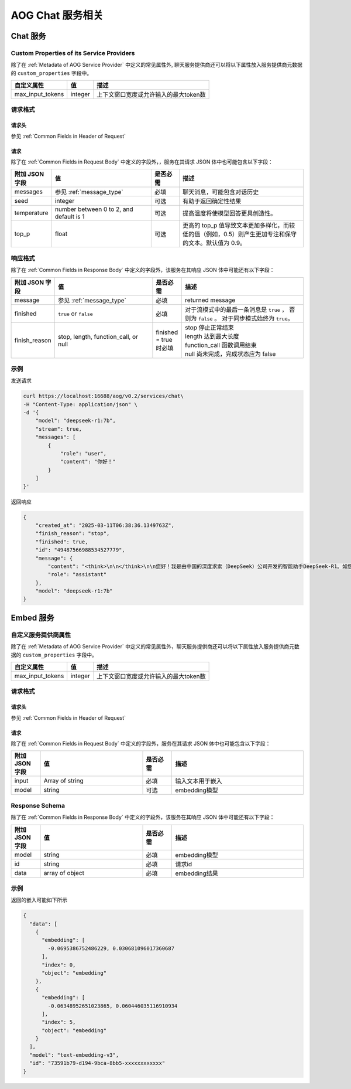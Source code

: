 ===================================
AOG Chat 服务相关
===================================

Chat 服务
=====================

.. _`custom_properties_chat`:

Custom Properties of its Service Providers
--------------------------------------------

除了在 :ref:`Metadata of AOG Service
Provider` 中定义的常见属性外, 聊天服务提供商还可以将以下属性放入服务提供商元数据的 ``custom_properties`` 字段中。

.. list-table::
   :header-rows: 1

   * - 自定义属性
     - 值
     - 描述
   * - max_input_tokens
     - integer
     - 上下文窗口宽度或允许输入的最大token数

请求格式
--------------------------------------------

.. _`header_chat`:

请求头
___________

参见 :ref:`Common Fields in Header of Request`


.. _`request_chat`:

请求
______________

除了在 :ref:`Common Fields in Request Body` 中定义的字段外，，服务在其请求 JSON 体中也可能包含以下字段：

.. list-table::
   :header-rows: 1
   :widths: 10 35 10 45

   * - 附加 JSON 字段
     - 值
     - 是否必需
     - 描述
   * - messages
     - 参见 :ref:`message_type`
     - 必填
     - 聊天消息，可能包含对话历史
   * - seed
     - integer
     - 可选
     - 有助于返回确定性结果
   * - temperature
     - number between 0 to 2, and default is 1
     - 可选
     - 提高温度将使模型回答更具创造性。
   * - top_p
     - float
     - 可选
     - 更高的 top_p 值导致文本更加多样化，而较低的值（例如，0.5）则产生更加专注和保守的文本。默认值为 0.9。

.. _`response_chat`:

响应格式
--------------------------------------------

除了在 :ref:`Common Fields in Response Body` 中定义的字段外，该服务在其响应 JSON 体中可能还有以下字段：

.. list-table::
   :header-rows: 1
   :widths: 10 35 10 45

   * - 附加 JSON 字段
     - 值
     - 是否必需
     - 描述
   * - message
     - 参见 :ref:`message_type`
     - 必填
     - returned message
   * - finished
     - ``true`` or ``false``
     - 必填
     - 对于流模式中的最后一条消息是 ``true`` ， 否则为 ``false`` 。
       对于同步模式始终为 ``true``。
   * - finish_reason
     - stop, length, function_call, or null
     - finished = true 时必填
     - | stop 停止正常结束
       | length 达到最大长度
       | function_call 函数调用结束
       | null 尚未完成，完成状态应为 false


示例
--------------

发送请求

.. code-block:: shell

    curl https://localhost:16688/aog/v0.2/services/chat\
    -H "Content-Type: application/json" \
    -d '{
        "model": "deepseek-r1:7b",
        "stream": true,
        "messages": [
            {
                "role": "user",
                "content": "你好！"
            }
        ]
    }'

返回响应

.. code-block:: json

    {
        "created_at": "2025-03-11T06:38:36.1349763Z",
        "finish_reason": "stop",
        "finished": true,
        "id": "49487566988534527779",
        "message": {
            "content": "<think>\n\n</think>\n\n您好！我是由中国的深度求索（DeepSeek）公司开发的智能助手DeepSeek-R1。如您有任何任何问题，我会尽我所能为您提供帮助。",
            "role": "assistant"
        },
        "model": "deepseek-r1:7b"
    }



Embed 服务
=====================


自定义服务提供商属性
--------------------------------------------

除了在 :ref:`Metadata of AOG Service
Provider` 中定义的常见属性外，聊天服务提供商还可以将以下属性放入服务提供商元数据的 ``custom_properties`` 字段中。

.. list-table::
   :header-rows: 1

   * - 自定义属性
     - 值
     - 描述
   * - max_input_tokens
     - integer
     - 上下文窗口宽度或允许输入的最大token数

请求格式
--------------------------------------------

请求头
___________

参见 :ref:`Common Fields in Header of Request`

请求
______________

除了在 :ref:`Common Fields in Request Body` 中定义的字段外，服务在其请求 JSON 体中也可能包含以下字段：

.. list-table::
   :header-rows: 1
   :widths: 10 35 10 45

   * - 附加 JSON 字段
     - 值
     - 是否必需
     - 描述
   * - input
     - Array of string
     - 必填
     - 输入文本用于嵌入
   * - model
     - string
     - 可选
     - embedding模型


Response Schema
--------------------------------------------

除了在 :ref:`Common Fields in Response Body` 中定义的字段外，该服务在其响应 JSON 体中可能还有以下字段：

.. list-table::
   :header-rows: 1
   :widths: 10 35 10 45

   * - 附加 JSON 字段
     - 值
     - 是否必需
     - 描述
   * - model
     - string
     - 必填
     - embedding模型
   * - id
     - string
     - 必填
     - 请求id
   * - data
     - array of object
     - 必填
     - embedding结果

示例
----------------

返回的嵌入可能如下所示

.. code-block:: json

    {
      "data": [
        {
          "embedding": [
            -0.0695386752486229, 0.030681096017360687
          ],
          "index": 0,
          "object": "embedding"
        },
        {
          "embedding": [
            -0.06348952651023865, 0.060446035116910934
          ],
          "index": 5,
          "object": "embedding"
        }
      ],
      "model": "text-embedding-v3",
      "id": "73591b79-d194-9bca-8bb5-xxxxxxxxxxxx"
    }

